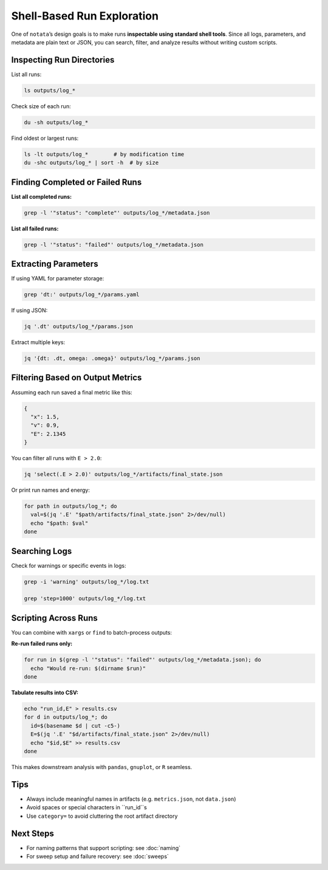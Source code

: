 Shell-Based Run Exploration
===========================

One of ``notata``’s design goals is to make runs **inspectable using standard shell tools**.  
Since all logs, parameters, and metadata are plain text or JSON, you can search, filter, and analyze results without writing custom scripts.

Inspecting Run Directories
--------------------------

List all runs:

.. code-block:: bash

    ls outputs/log_*

Check size of each run:

.. code-block:: bash

    du -sh outputs/log_*

Find oldest or largest runs:

.. code-block:: bash

    ls -lt outputs/log_*        # by modification time
    du -shc outputs/log_* | sort -h  # by size

Finding Completed or Failed Runs
--------------------------------

**List all completed runs:**

.. code-block:: bash

    grep -l '"status": "complete"' outputs/log_*/metadata.json

**List all failed runs:**

.. code-block:: bash

    grep -l '"status": "failed"' outputs/log_*/metadata.json

Extracting Parameters
---------------------

If using YAML for parameter storage:

.. code-block:: bash

    grep 'dt:' outputs/log_*/params.yaml

If using JSON:

.. code-block:: bash

    jq '.dt' outputs/log_*/params.json

Extract multiple keys:

.. code-block:: bash

    jq '{dt: .dt, omega: .omega}' outputs/log_*/params.json

Filtering Based on Output Metrics
---------------------------------

Assuming each run saved a final metric like this:

.. code-block:: json

    {
      "x": 1.5,
      "v": 0.9,
      "E": 2.1345
    }

You can filter all runs with ``E > 2.0``:

.. code-block:: bash

    jq 'select(.E > 2.0)' outputs/log_*/artifacts/final_state.json

Or print run names and energy:

.. code-block:: bash

    for path in outputs/log_*; do
      val=$(jq '.E' "$path/artifacts/final_state.json" 2>/dev/null)
      echo "$path: $val"
    done

Searching Logs
--------------

Check for warnings or specific events in logs:

.. code-block:: bash

    grep -i 'warning' outputs/log_*/log.txt

    grep 'step=1000' outputs/log_*/log.txt

Scripting Across Runs
---------------------

You can combine with ``xargs`` or ``find`` to batch-process outputs:

**Re-run failed runs only:**

.. code-block:: bash

    for run in $(grep -l '"status": "failed"' outputs/log_*/metadata.json); do
      echo "Would re-run: $(dirname $run)"
    done

**Tabulate results into CSV:**

.. code-block:: bash

    echo "run_id,E" > results.csv
    for d in outputs/log_*; do
      id=$(basename $d | cut -c5-)
      E=$(jq '.E' "$d/artifacts/final_state.json" 2>/dev/null)
      echo "$id,$E" >> results.csv
    done

This makes downstream analysis with ``pandas``, ``gnuplot``, or ``R`` seamless.

Tips
----

- Always include meaningful names in artifacts (e.g. ``metrics.json``, not ``data.json``)
- Avoid spaces or special characters in ``run_id``s
- Use ``category=`` to avoid cluttering the root artifact directory

Next Steps
----------

- For naming patterns that support scripting: see :doc:`naming`
- For sweep setup and failure recovery: see :doc:`sweeps`